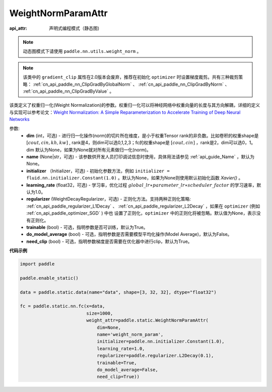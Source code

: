 .. _cn_api_fluid_WeightNormParamAttr:

WeightNormParamAttr
-------------------------------


.. py:class:: paddle.static.WeightNormParamAttr(dim=None, name=None, initializer=None, learning_rate=1.0, regularizer=None, trainable=True, do_model_average=False, need_clip=True)

:api_attr: 声明式编程模式（静态图)

.. note::
    动态图模式下请使用 ``paddle.nn.utils.weight_norm`` 。

.. note::
    该类中的 ``gradient_clip`` 属性在2.0版本会废弃，推荐在初始化 ``optimizer`` 时设置梯度裁剪。共有三种裁剪策略： :ref:`cn_api_paddle_nn_ClipGradByGlobalNorm` 、 
    :ref:`cn_api_paddle_nn_ClipGradByNorm` 、 :ref:`cn_api_paddle_nn_ClipGradByValue` 。

该类定义了权重归一化(Weight Normalization)的参数。权重归一化可以将神经网络中权重向量的长度与其方向解耦，详细的定义与实现可以参考论文：`Weight Normalization: A Simple Reparameterization to Accelerate Training of Deep Neural Networks <https://arxiv.org/pdf/1602.07868.pdf>`_

参数:
  - **dim** (int，可选) - 进行归一化操作(norm)的切片所在维度，是小于权重Tensor rank的非负数。比如卷积的权重shape是 :math:`[cout, cin, kh, kw]` , rank是4，则dim可以选0,1,2,3；fc的权重shape是 :math:`[cout, cin]` ，rank是2，dim可以选0，1。 dim 默认为None，如果为None就对所有元素做归一化(norm)。
  - **name** (None|str，可选) - 该参数供开发人员打印调试信息时使用，具体用法请参见 :ref:`api_guide_Name` ，默认为None。
  - **initializer** （Initializer，可选) - 初始化参数方法，例如 ``initializer = fluid.nn.initializer.Constant(1.0)`` 。默认为None，如果为None则使用默认初始化函数 `Xavier()` 。
  - **learning_rate** (float32，可选) - 学习率，优化过程 :math:`global\_lr∗parameter\_lr∗scheduler\_factor` 的学习速率，默认为1.0。
  - **regularizer** (WeightDecayRegularizer，可选) - 正则化方法。支持两种正则化策略: :ref:`cn_api_paddle_regularizer_L1Decay` 、 
    :ref:`cn_api_paddle_regularizer_L2Decay` ，如果在 ``optimizer`` (例如 :ref:`cn_api_paddle_optimizer_SGD` ) 中也
    设置了正则化，``optimizer`` 中的正则化将被忽略。默认值为None，表示没有正则化。
  - **trainable** (bool) - 可选，指明参数是否可训练，默认为True。
  - **do_model_average** (bool) - 可选，指明参数是否需要模型平均化操作(Model Average)，默认为False。
  - **need_clip** (bool) - 可选，指明参数梯度是否需要在优化器中进行clip，默认为True。


**代码示例**

.. code-block:: python

    import paddle
  
    paddle.enable_static()

    data = paddle.static.data(name="data", shape=[3, 32, 32], dtype="float32")

    fc = paddle.static.nn.fc(x=data,
                             size=1000,
                             weight_attr=paddle.static.WeightNormParamAttr(
                                 dim=None,
                                 name='weight_norm_param',
                                 initializer=paddle.nn.initializer.Constant(1.0),
                                 learning_rate=1.0,
                                 regularizer=paddle.regularizer.L2Decay(0.1),
                                 trainable=True,
                                 do_model_average=False,
                                 need_clip=True))

